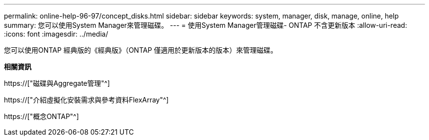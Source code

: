 ---
permalink: online-help-96-97/concept_disks.html 
sidebar: sidebar 
keywords: system, manager, disk, manage, online, help 
summary: 您可以使用System Manager來管理磁碟。 
---
= 使用System Manager管理磁碟- ONTAP 不含更新版本
:allow-uri-read: 
:icons: font
:imagesdir: ../media/


[role="lead"]
您可以使用ONTAP 經典版的《經典版》（ONTAP 僅適用於更新版本的版本）來管理磁碟。

*相關資訊*

https://["磁碟與Aggregate管理"^]

https://["介紹虛擬化安裝需求與參考資料FlexArray"^]

https://["概念ONTAP"^]
